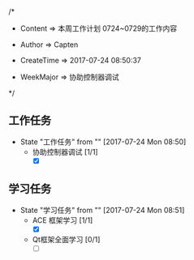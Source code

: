 /*

 * Content      => 本周工作计划 0724~0729的工作内容
   
 * Author       => Capten

 * CreateTime   => 2017-07-24 08:50:37
   
 * WeekMajor    => 协助控制器调试
   
 */

** 工作任务 
   - State "工作任务"   from ""           [2017-07-24 Mon 08:50]
     - 协助控制器调试 [1/1]
       - [X]
** 学习任务 
   - State "学习任务"   from ""           [2017-07-24 Mon 08:51]
     - ACE 框架学习 [1/1]
       - [X]
     - Qt框架全面学习 [0/1]
       - [ ]
      
